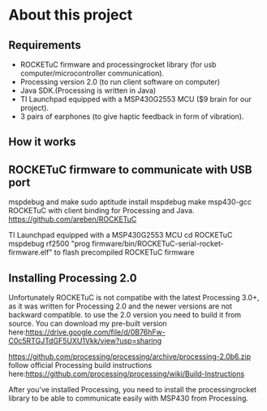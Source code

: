 * About this project

** Requirements
- ROCKETuC firmware and processingrocket library (for usb computer/microcontroller communication).
- Processing version 2.0 (to run client software on computer)
- Java SDK.(Processing is written in Java)
- TI Launchpad equipped with a MSP430G2553 MCU ($9 brain for our project).
- 3 pairs of earphones (to give haptic feedback in form of vibration).

** How it works


** ROCKETuC firmware to communicate with USB port

mspdebug and make
sudo aptitude install mspdebug make msp430-gcc
 ROCKETuC with client
binding for Processing and Java.
https://github.com/areben/ROCKETuC

TI Launchpad equipped with a MSP430G2553 MCU
cd ROCKETuC
mspdebug rf2500 "prog firmware/bin/ROCKETuC-serial-rocket-firmware.elf"
to flash precompiled ROCKETuC firmware

** Installing Processing 2.0
Unfortunately ROCKETuC is not compatibe with the latest Processing 3.0+,
 as it was written for Processing 2.0 and the newer versions are not backward compatible.
to use the 2.0 version you need to build it from source.
You can download my pre-built version here:https://drive.google.com/file/d/0B76hFw-C0c5RTGJTdGF5UXU1Vkk/view?usp=sharing

https://github.com/processing/processing/archive/processing-2.0b6.zip
follow official Processing build instructions here:https://github.com/processing/processing/wiki/Build-Instructions

After you've installed Processing, you need to install the processingrocket library to be able to communicate easily with 
MSP430 from Processing.
